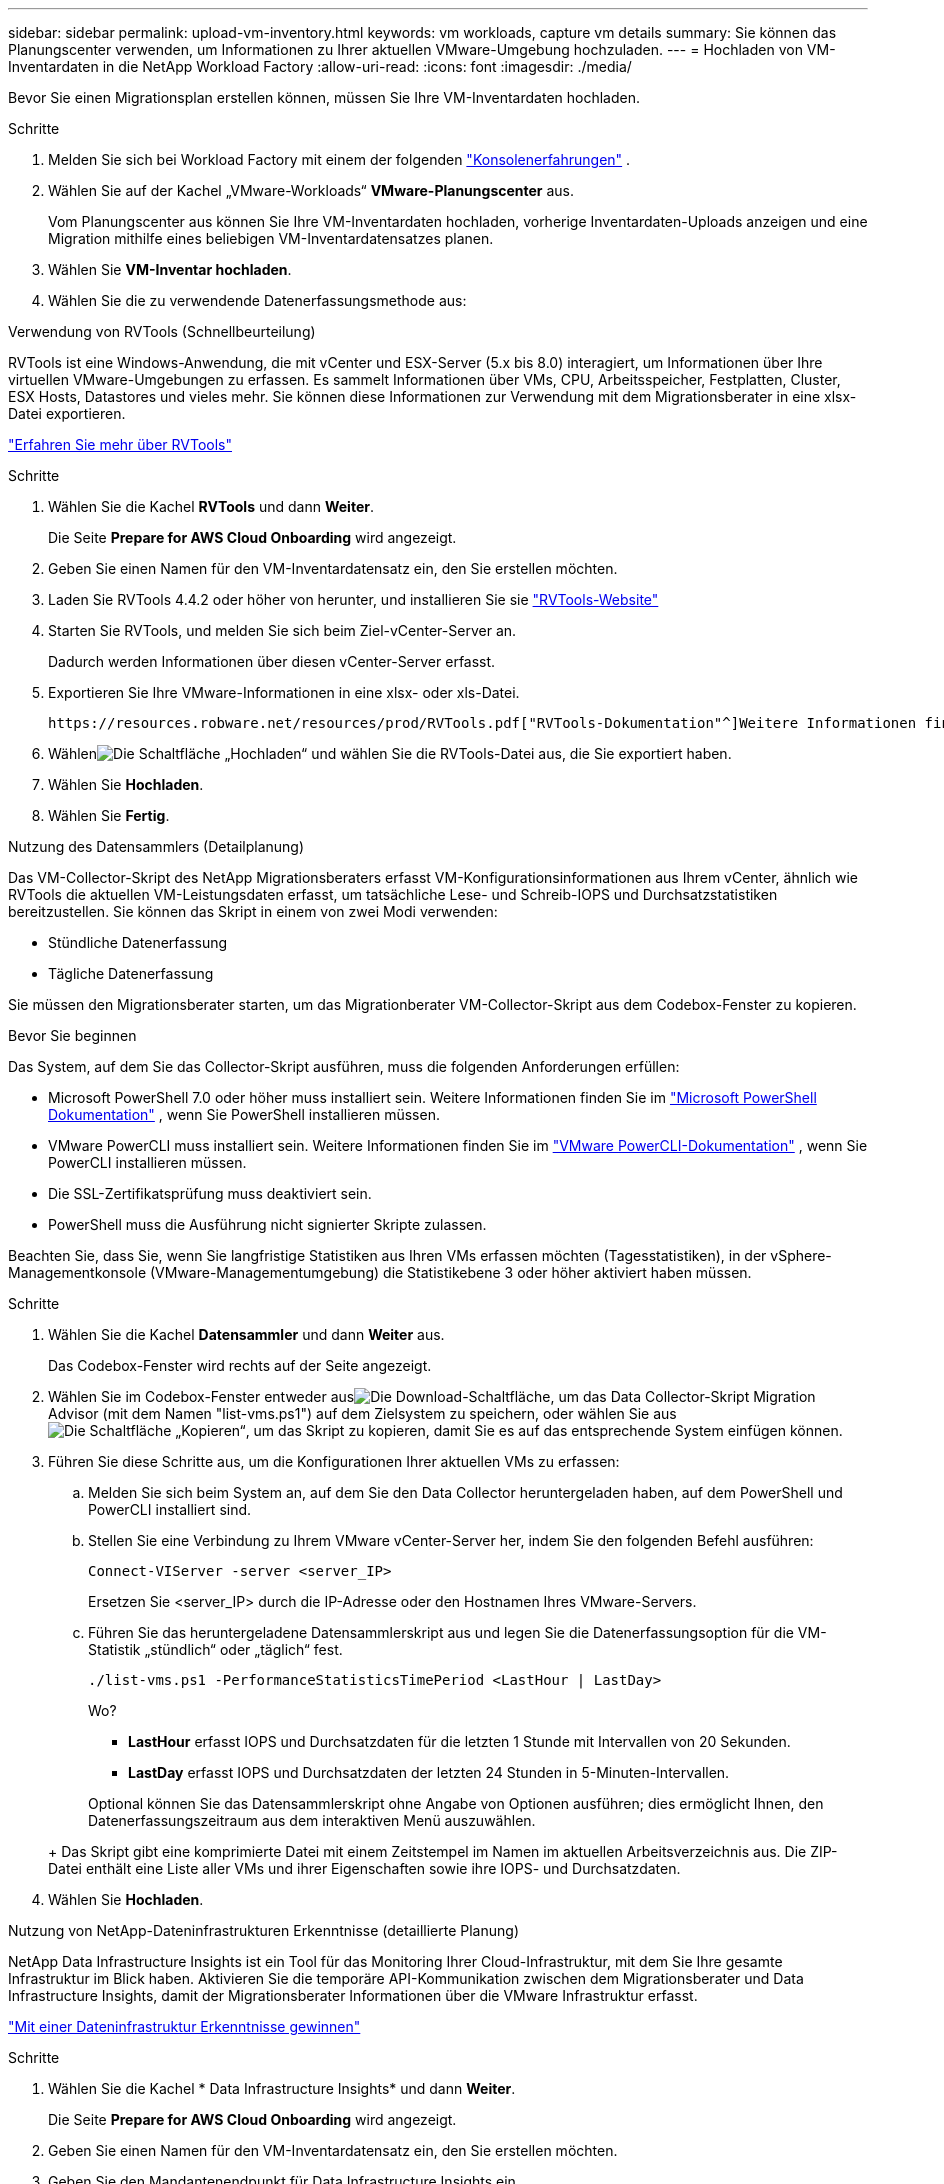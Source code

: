 ---
sidebar: sidebar 
permalink: upload-vm-inventory.html 
keywords: vm workloads, capture vm details 
summary: Sie können das Planungscenter verwenden, um Informationen zu Ihrer aktuellen VMware-Umgebung hochzuladen. 
---
= Hochladen von VM-Inventardaten in die NetApp Workload Factory
:allow-uri-read: 
:icons: font
:imagesdir: ./media/


[role="lead"]
Bevor Sie einen Migrationsplan erstellen können, müssen Sie Ihre VM-Inventardaten hochladen.

.Schritte
. Melden Sie sich bei Workload Factory mit einem der folgenden https://docs.netapp.com/us-en/workload-setup-admin/console-experiences.html["Konsolenerfahrungen"^] .
. Wählen Sie auf der Kachel „VMware-Workloads“ *VMware-Planungscenter* aus.
+
Vom Planungscenter aus können Sie Ihre VM-Inventardaten hochladen, vorherige Inventardaten-Uploads anzeigen und eine Migration mithilfe eines beliebigen VM-Inventardatensatzes planen.

. Wählen Sie *VM-Inventar hochladen*.
. Wählen Sie die zu verwendende Datenerfassungsmethode aus:


[role="tabbed-block"]
====
.Verwendung von RVTools (Schnellbeurteilung)
--
RVTools ist eine Windows-Anwendung, die mit vCenter und ESX-Server (5.x bis 8.0) interagiert, um Informationen über Ihre virtuellen VMware-Umgebungen zu erfassen. Es sammelt Informationen über VMs, CPU, Arbeitsspeicher, Festplatten, Cluster, ESX Hosts, Datastores und vieles mehr. Sie können diese Informationen zur Verwendung mit dem Migrationsberater in eine xlsx-Datei exportieren.

https://www.robware.net/home["Erfahren Sie mehr über RVTools"^]

.Schritte
. Wählen Sie die Kachel *RVTools* und dann *Weiter*.
+
Die Seite *Prepare for AWS Cloud Onboarding* wird angezeigt.

. Geben Sie einen Namen für den VM-Inventardatensatz ein, den Sie erstellen möchten.
. Laden Sie RVTools 4.4.2 oder höher von herunter, und installieren Sie sie https://www.robware.net/download["RVTools-Website"^]
. Starten Sie RVTools, und melden Sie sich beim Ziel-vCenter-Server an.
+
Dadurch werden Informationen über diesen vCenter-Server erfasst.

. Exportieren Sie Ihre VMware-Informationen in eine xlsx- oder xls-Datei.
+
 https://resources.robware.net/resources/prod/RVTools.pdf["RVTools-Dokumentation"^]Weitere Informationen finden Sie im Kapitel „Kommandozeilenparameter“ in der.

. Wählenimage:button-upload-file.png["Die Schaltfläche „Hochladen“"] und wählen Sie die RVTools-Datei aus, die Sie exportiert haben.
. Wählen Sie *Hochladen*.
. Wählen Sie *Fertig*.


--
.Nutzung des Datensammlers (Detailplanung)
--
Das VM-Collector-Skript des NetApp Migrationsberaters erfasst VM-Konfigurationsinformationen aus Ihrem vCenter, ähnlich wie RVTools die aktuellen VM-Leistungsdaten erfasst, um tatsächliche Lese- und Schreib-IOPS und Durchsatzstatistiken bereitzustellen. Sie können das Skript in einem von zwei Modi verwenden:

* Stündliche Datenerfassung
* Tägliche Datenerfassung


Sie müssen den Migrationsberater starten, um das Migrationberater VM-Collector-Skript aus dem Codebox-Fenster zu kopieren.

.Bevor Sie beginnen
Das System, auf dem Sie das Collector-Skript ausführen, muss die folgenden Anforderungen erfüllen:

* Microsoft PowerShell 7.0 oder höher muss installiert sein. Weitere Informationen finden Sie im https://learn.microsoft.com/en-us/powershell/scripting/install/installing-powershell?view=powershell-7.4["Microsoft PowerShell Dokumentation"^] , wenn Sie PowerShell installieren müssen.
* VMware PowerCLI muss installiert sein. Weitere Informationen finden Sie im https://docs.vmware.com/en/VMware-vSphere/7.0/com.vmware.esxi.install.doc/GUID-F02D0C2D-B226-4908-9E5C-2E783D41FE2D.html["VMware PowerCLI-Dokumentation"^] , wenn Sie PowerCLI installieren müssen.
* Die SSL-Zertifikatsprüfung muss deaktiviert sein.
* PowerShell muss die Ausführung nicht signierter Skripte zulassen.


Beachten Sie, dass Sie, wenn Sie langfristige Statistiken aus Ihren VMs erfassen möchten (Tagesstatistiken), in der vSphere-Managementkonsole (VMware-Managementumgebung) die Statistikebene 3 oder höher aktiviert haben müssen.

.Schritte
. Wählen Sie die Kachel *Datensammler* und dann *Weiter* aus.
+
Das Codebox-Fenster wird rechts auf der Seite angezeigt.

. Wählen Sie im Codebox-Fenster entweder ausimage:button-download-codebox.png["Die Download-Schaltfläche"], um das Data Collector-Skript Migration Advisor (mit dem Namen "list-vms.ps1") auf dem Zielsystem zu speichern, oder wählen Sie ausimage:button-copy-codebox.png["Die Schaltfläche „Kopieren“"], um das Skript zu kopieren, damit Sie es auf das entsprechende System einfügen können.
. Führen Sie diese Schritte aus, um die Konfigurationen Ihrer aktuellen VMs zu erfassen:
+
.. Melden Sie sich beim System an, auf dem Sie den Data Collector heruntergeladen haben, auf dem PowerShell und PowerCLI installiert sind.
.. Stellen Sie eine Verbindung zu Ihrem VMware vCenter-Server her, indem Sie den folgenden Befehl ausführen:
+
[source, console]
----
Connect-VIServer -server <server_IP>
----
+
Ersetzen Sie <server_IP> durch die IP-Adresse oder den Hostnamen Ihres VMware-Servers.

.. Führen Sie das heruntergeladene Datensammlerskript aus und legen Sie die Datenerfassungsoption für die VM-Statistik „stündlich“ oder „täglich“ fest.
+
[source, console]
----
./list-vms.ps1 -PerformanceStatisticsTimePeriod <LastHour | LastDay>
----
+
Wo?

+
*** *LastHour* erfasst IOPS und Durchsatzdaten für die letzten 1 Stunde mit Intervallen von 20 Sekunden.
*** *LastDay* erfasst IOPS und Durchsatzdaten der letzten 24 Stunden in 5-Minuten-Intervallen.




+
Optional können Sie das Datensammlerskript ohne Angabe von Optionen ausführen; dies ermöglicht Ihnen, den Datenerfassungszeitraum aus dem interaktiven Menü auszuwählen.

+
+ Das Skript gibt eine komprimierte Datei mit einem Zeitstempel im Namen im aktuellen Arbeitsverzeichnis aus.  Die ZIP-Datei enthält eine Liste aller VMs und ihrer Eigenschaften sowie ihre IOPS- und Durchsatzdaten.

. Wählen Sie *Hochladen*.


--
.Nutzung von NetApp-Dateninfrastrukturen Erkenntnisse (detaillierte Planung)
--
NetApp Data Infrastructure Insights ist ein Tool für das Monitoring Ihrer Cloud-Infrastruktur, mit dem Sie Ihre gesamte Infrastruktur im Blick haben. Aktivieren Sie die temporäre API-Kommunikation zwischen dem Migrationsberater und Data Infrastructure Insights, damit der Migrationsberater Informationen über die VMware Infrastruktur erfasst.

https://docs.netapp.com/us-en/data-infrastructure-insights/["Mit einer Dateninfrastruktur Erkenntnisse gewinnen"^]

.Schritte
. Wählen Sie die Kachel * Data Infrastructure Insights* und dann *Weiter*.
+
Die Seite *Prepare for AWS Cloud Onboarding* wird angezeigt.

. Geben Sie einen Namen für den VM-Inventardatensatz ein, den Sie erstellen möchten.
. Geben Sie den Mandantenendpunkt für Data Infrastructure Insights ein.
+
Dies sollte die URL sein, über die Sie auf Data Infrastructure Insights zugreifen.

. Wenn Sie noch kein API-Zugriffstoken für Data Infrastructure Insights generiert haben, befolgen Sie die Anweisungen auf der Seite, um ein Token zu erstellen. Andernfalls fügen Sie Ihr API-Zugriffstoken in das Textfeld *Enter API Access Token* ein.
. Wählen Sie *Hochladen*.
+
Workload Factory sammelt Informationen von Data Infrastructure Insights.



--
====
.Was kommt als Nächstes?
Verwalten Sie Ihre hochgeladenen VM-Inventardaten vom Planungscenter aus oder erstellen Sie einen Bereitstellungsplan.

* link:explore-planning-center.html["Entdecken Sie das VMware Workloads-Planungscenter"]
* link:launch-onboarding-advisor.html["Erstellen eines Amazon VMware Cloud-Bereitstellungsplans"]
* link:launch-migration-advisor-evs.html["Erstellen eines Bereitstellungsplans für den Amazon Elastic VMware Service"]
* link:launch-onboarding-advisor-native.html["Erstellen eines Amazon EC2-Bereitstellungsplans"]

